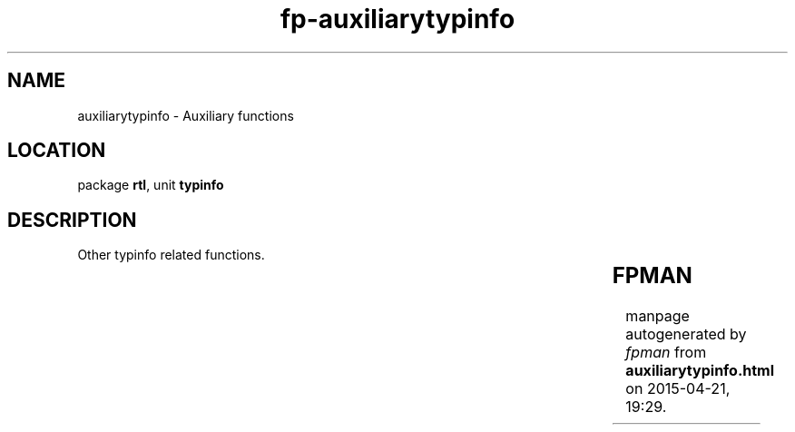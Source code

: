 .\" file autogenerated by fpman
.TH "fp-auxiliarytypinfo" 3 "2014-03-14" "fpman" "Free Pascal Programmer's Manual"
.SH NAME
auxiliarytypinfo - Auxiliary functions
.SH LOCATION
package \fBrtl\fR, unit \fBtypinfo\fR
.SH DESCRIPTION
Other typinfo related functions.

.TS
ci | ci 
l | l 
l | l 
l | l 
l | l 
l | l 
l | l.
Name	Description	
=
\fBGetEnumName\fR	Get an enumerated type element name	
_
\fBGetEnumValue\fR	Get ordinal number of an enumerated type, based on the name.	
_
\fBGetEnumNameCount\fR	Get number of elements in an enumerated type.	
_
\fBGetTypeData\fR	Skip type name and return a pointer to the type data	
_
\fBSetToString\fR	Convert a set to its string representation	
_
\fBStringToSet\fR	Convert a string representation of a set to a set	
.TE


.SH FPMAN
manpage autogenerated by \fIfpman\fR from \fBauxiliarytypinfo.html\fR on 2015-04-21, 19:29.

